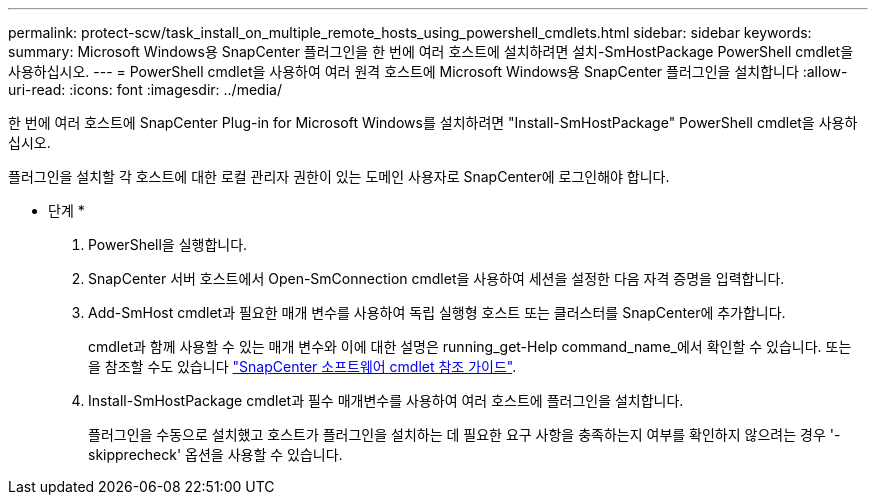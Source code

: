 ---
permalink: protect-scw/task_install_on_multiple_remote_hosts_using_powershell_cmdlets.html 
sidebar: sidebar 
keywords:  
summary: Microsoft Windows용 SnapCenter 플러그인을 한 번에 여러 호스트에 설치하려면 설치-SmHostPackage PowerShell cmdlet을 사용하십시오. 
---
= PowerShell cmdlet을 사용하여 여러 원격 호스트에 Microsoft Windows용 SnapCenter 플러그인을 설치합니다
:allow-uri-read: 
:icons: font
:imagesdir: ../media/


[role="lead"]
한 번에 여러 호스트에 SnapCenter Plug-in for Microsoft Windows를 설치하려면 "Install-SmHostPackage" PowerShell cmdlet을 사용하십시오.

플러그인을 설치할 각 호스트에 대한 로컬 관리자 권한이 있는 도메인 사용자로 SnapCenter에 로그인해야 합니다.

* 단계 *

. PowerShell을 실행합니다.
. SnapCenter 서버 호스트에서 Open-SmConnection cmdlet을 사용하여 세션을 설정한 다음 자격 증명을 입력합니다.
. Add-SmHost cmdlet과 필요한 매개 변수를 사용하여 독립 실행형 호스트 또는 클러스터를 SnapCenter에 추가합니다.
+
cmdlet과 함께 사용할 수 있는 매개 변수와 이에 대한 설명은 running_get-Help command_name_에서 확인할 수 있습니다. 또는 을 참조할 수도 있습니다 https://library.netapp.com/ecm/ecm_download_file/ECMLP2885482["SnapCenter 소프트웨어 cmdlet 참조 가이드"^].

. Install-SmHostPackage cmdlet과 필수 매개변수를 사용하여 여러 호스트에 플러그인을 설치합니다.
+
플러그인을 수동으로 설치했고 호스트가 플러그인을 설치하는 데 필요한 요구 사항을 충족하는지 여부를 확인하지 않으려는 경우 '-skipprecheck' 옵션을 사용할 수 있습니다.



